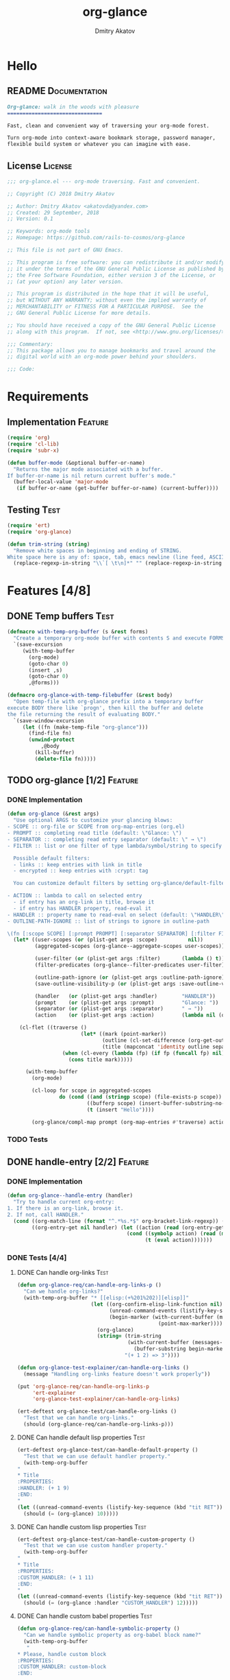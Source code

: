 #+TITLE: org-glance
#+AUTHOR: Dmitry Akatov
#+EMAIL: akatovda@yandex.com
#+CATEGORY: org-glance
#+TAGS: License Documentation
#+TAGS: Feature Test
#+PROPERTY: header-args:emacs-lisp :noweb yes :tangle (cond ((seq-intersection '("Test") (org-get-tags-at)) "org-glance-tests.el") ((seq-intersection '("Feature" "License") (org-get-tags-at)) "yes") (t "no"))
#+PROPERTY: header-args:markdown :tangle (cond ((seq-intersection '("Documentation") (org-get-tags-at)) "README.md") (t "no"))
#+PROPERTY: header-args:org :tangle no

* Hello
** README                                                                      :Documentation:
#+BEGIN_SRC markdown
Org-glance: walk in the woods with pleasure
===============================

Fast, clean and convenient way of traversing your org-mode forest.

Turn org-mode into context-aware bookmark storage, password manager,
flexible build system or whatever you can imagine with ease.
#+END_SRC
** License                                                                     :License:
#+BEGIN_SRC emacs-lisp
;;; org-glance.el --- org-mode traversing. Fast and convenient.

;; Copyright (C) 2018 Dmitry Akatov

;; Author: Dmitry Akatov <akatovda@yandex.com>
;; Created: 29 September, 2018
;; Version: 0.1

;; Keywords: org-mode tools
;; Homepage: https://github.com/rails-to-cosmos/org-glance

;; This file is not part of GNU Emacs.

;; This program is free software: you can redistribute it and/or modify
;; it under the terms of the GNU General Public License as published by
;; the Free Software Foundation, either version 3 of the License, or
;; (at your option) any later version.

;; This program is distributed in the hope that it will be useful,
;; but WITHOUT ANY WARRANTY; without even the implied warranty of
;; MERCHANTABILITY or FITNESS FOR A PARTICULAR PURPOSE.  See the
;; GNU General Public License for more details.

;; You should have received a copy of the GNU General Public License
;; along with this program.  If not, see <http://www.gnu.org/licenses/>.

;;; Commentary:
;; This package allows you to manage bookmarks and travel around the
;; digital world with an org-mode power behind your shoulders.

;;; Code:
#+END_SRC
* Requirements
** Implementation                                                              :Feature:
#+BEGIN_SRC emacs-lisp
(require 'org)
(require 'cl-lib)
(require 'subr-x)

(defun buffer-mode (&optional buffer-or-name)
  "Returns the major mode associated with a buffer.
If buffer-or-name is nil return current buffer's mode."
  (buffer-local-value 'major-mode
   (if buffer-or-name (get-buffer buffer-or-name) (current-buffer))))
#+END_SRC
** Testing                                                                     :Test:
#+BEGIN_SRC emacs-lisp
(require 'ert)
(require 'org-glance)

(defun trim-string (string)
  "Remove white spaces in beginning and ending of STRING.
White space here is any of: space, tab, emacs newline (line feed, ASCII 10)."
  (replace-regexp-in-string "\\`[ \t\n]*" "" (replace-regexp-in-string "[ \t\n]*\\'" "" string)))
#+END_SRC
* Features [4/8]
** DONE Temp buffers                                                           :Test:
#+NAME: with-temp-org-buffer
#+BEGIN_SRC emacs-lisp
(defmacro with-temp-org-buffer (s &rest forms)
  "Create a temporary org-mode buffer with contents S and execute FORMS."
  `(save-excursion
     (with-temp-buffer
       (org-mode)
       (goto-char 0)
       (insert ,s)
       (goto-char 0)
       ,@forms)))

(defmacro org-glance-with-temp-filebuffer (&rest body)
  "Open temp-file with org-glance prefix into a temporary buffer
execute BODY there like `progn', then kill the buffer and delete
the file returning the result of evaluating BODY."
  `(save-window-excursion
     (let ((fn (make-temp-file "org-glance")))
       (find-file fn)
       (unwind-protect
           ,@body
         (kill-buffer)
         (delete-file fn)))))
#+END_SRC
** TODO org-glance [1/2]                                                       :Feature:
*** DONE Implementation
#+BEGIN_SRC emacs-lisp
(defun org-glance (&rest args)
  "Use optional ARGS to customize your glancing blows:
- SCOPE :: org-file or SCOPE from org-map-entries (org.el)
- PROMPT :: completing read title (default: \"Glance: \")
- SEPARATOR :: completing read entry separator (default: \" → \")
- FILTER :: list or one filter of type lambda/symbol/string to specify entries in completing read.

  Possible default filters:
  - links :: keep entries with link in title
  - encrypted :: keep entries with :crypt: tag

  You can customize default filters by setting org-glance/default-filters variable.

- ACTION :: lambda to call on selected entry
  - if entry has an org-link in title, browse it
  - if entry has HANDLER property, read-eval it
- HANDLER :: property name to read-eval on select (default: \"HANDLER\")
- OUTLINE-PATH-IGNORE :: list of strings to ignore in outline-path

\(fn [:scope SCOPE] [:prompt PROMPT] [:separator SEPARATOR] [:filter FILTER] [:action ACTION] [:handler HANDLER])"
  (let* ((user-scopes (or (plist-get args :scope)          nil))
         (aggregated-scopes (org-glance--aggregate-scopes user-scopes))

         (user-filter (or (plist-get args :filter)       (lambda () t)))
         (filter-predicates (org-glance--filter-predicates user-filter))

         (outline-path-ignore (or (plist-get args :outline-path-ignore) nil))
         (save-outline-visibility-p (or (plist-get args :save-outline-visibility-p) nil))

         (handler   (or (plist-get args :handler)        "HANDLER"))
         (prompt    (or (plist-get args :prompt)         "Glance: "))
         (separator (or (plist-get args :separator)      " → "))
         (action    (or (plist-get args :action)         (lambda nil (org-glance--handle-entry handler)))))

    (cl-flet ((traverse ()
                        (let* ((mark (point-marker))
                               (outline (cl-set-difference (org-get-outline-path t) outline-path-ignore :test 'string=))
                               (title (mapconcat 'identity outline separator)))
                  (when (cl-every (lambda (fp) (if fp (funcall fp) nil)) filter-predicates)
                    (cons title mark)))))

      (with-temp-buffer
        (org-mode)

        (cl-loop for scope in aggregated-scopes
                 do (cond ((and (stringp scope) (file-exists-p scope)) (insert-file-contents scope))
                          ((bufferp scope) (insert-buffer-substring-no-properties scope))
                          (t (insert "Hello"))))

        (org-glance/compl-map prompt (org-map-entries #'traverse) action save-outline-visibility-p)))))
#+END_SRC
*** TODO Tests
** DONE handle-entry [2/2]                                                     :Feature:
*** DONE Implementation
#+BEGIN_SRC emacs-lisp
(defun org-glance--handle-entry (handler)
  "Try to handle current org-entry:
1. If there is an org-link, browse it.
2. If not, call HANDLER."
  (cond ((org-match-line (format "^.*%s.*$" org-bracket-link-regexp)) (org-glance/follow-org-link-at-point))
        ((org-entry-get nil handler) (let ((action (read (org-entry-get nil handler))))
                                       (cond ((symbolp action) (read (macroexpand (list 'org-sbe (symbol-name action)))))
                                             (t (eval action)))))))
#+END_SRC
*** DONE Tests [4/4]
**** DONE Can handle org-links                                               :Test:
#+BEGIN_SRC emacs-lisp
(defun org-glance-req/can-handle-org-links-p ()
  "Can we handle org-links?"
  (with-temp-org-buffer "* [[elisp:(+%201%202)][elisp]]"
                        (let ((org-confirm-elisp-link-function nil)
                              (unread-command-events (listify-key-sequence (kbd "elisp RET")))
                              (begin-marker (with-current-buffer (messages-buffer)
                                              (point-max-marker))))
                          (org-glance)
                          (string= (trim-string
                                    (with-current-buffer (messages-buffer)
                                      (buffer-substring begin-marker (point-max))))
                                   "(+ 1 2) => 3"))))

(defun org-glance-test-explainer/can-handle-org-links ()
  (message "Handling org-links feature doesn't work properly"))

(put 'org-glance-req/can-handle-org-links-p
     'ert-explainer
     'org-glance-test-explainer/can-handle-org-links)

(ert-deftest org-glance-test/can-handle-org-links ()
  "Test that we can handle org-links."
  (should (org-glance-req/can-handle-org-links-p)))
#+END_SRC
**** DONE Can handle default lisp properties                                 :Test:
#+BEGIN_SRC emacs-lisp
(ert-deftest org-glance-test/can-handle-default-property ()
  "Test that we can use default handler property."
  (with-temp-org-buffer
"
,* Title
:PROPERTIES:
:HANDLER: (+ 1 9)
:END:
"
(let ((unread-command-events (listify-key-sequence (kbd "tit RET"))))
  (should (= (org-glance) 10)))))
#+END_SRC
**** DONE Can handle custom lisp properties                                  :Test:
#+BEGIN_SRC emacs-lisp
(ert-deftest org-glance-test/can-handle-custom-property ()
  "Test that we can use custom handler property."
  (with-temp-org-buffer
"
,* Title
:PROPERTIES:
:CUSTOM_HANDLER: (+ 1 11)
:END:
"
(let ((unread-command-events (listify-key-sequence (kbd "tit RET"))))
  (should (= (org-glance :handler "CUSTOM_HANDLER") 12)))))
#+END_SRC
**** DONE Can handle custom babel properties                                 :Test:
#+BEGIN_SRC emacs-lisp
(defun org-glance-req/can-handle-symbolic-property ()
  "Can we handle symbolic property as org-babel block name?"
  (with-temp-org-buffer
   "
,* Please, handle custom block
:PROPERTIES:
:CUSTOM_HANDLER: custom-block
:END:

,#+NAME: custom-block
,#+BEGIN_SRC emacs-lisp
(+ 15 16)
,#+END_SRC
"
   (let ((org-confirm-babel-evaluate nil)
         (unread-command-events (listify-key-sequence (kbd "Plea RET"))))
     (= (org-glance :handler "CUSTOM_HANDLER") 31))))

(defun org-glance-test-explainer/can-handle-symbolic-property ()
  (message "Failed to handle symbolic property as org-babel block name"))

(put 'org-glance-req/can-handle-symbolic-property
     'ert-explainer
     'org-glance-test-explainer/can-handle-symbolic-property)

(ert-deftest org-glance-test/can-handle-symbolic-property ()
  "Test that we can handle symbolic properties."
  (should (org-glance-req/can-handle-symbolic-property)))
#+END_SRC
** TODO compl-map [1/2]                                                        :Feature:
*** DONE Implementation
#+BEGIN_SRC emacs-lisp
(defun org-glance/compl-map (prompt entries action &optional save-outline-visibility-p)
  "PROMPT org-completing-read on ENTRIES and call ACTION on selected.
If there is only one entry, call ACTION without completing read.
If there is no entries, raise exception."
  (let* ((entries* (remove 'nil entries))
         (choice (cond ((= (length entries*) 1) (caar entries*))
                       ((= (length entries*) 0) (error "Empty set."))
                       (t (org-completing-read prompt entries*))))
         (marker (cdr (assoc-string choice entries*)))
         (source-buffer (current-buffer)))
    (if save-outline-visibility-p ;; (eq (marker-buffer marker) (current-buffer))
        (org-save-outline-visibility t
          (org-goto-marker-or-bmk marker)
          (funcall action))
      (progn
        (org-goto-marker-or-bmk marker)
        (funcall action)))))
#+END_SRC
*** TODO Tests
** TODO follow-org-link-at-point [1/2]                                         :Feature:
*** DONE Implementation
#+BEGIN_SRC emacs-lisp
(defun org-glance/follow-org-link-at-point ()
  "Browse org-link at point."
  (let ((link (buffer-substring-no-properties
               (save-excursion (org-beginning-of-line) (point))
               (save-excursion (org-end-of-line) (point))))
        (org-link-frame-setup (cl-acons 'file 'find-file org-link-frame-setup)))
    (org-open-link-from-string link)))
#+END_SRC
*** TODO Tests
** TODO scoping [1/3]                                                          :Feature:
*** DONE Implementation
#+BEGIN_SRC emacs-lisp
(defun org-glance--aggregate-scopes (&optional scopes)
  "Provides list of scopes (scope may be buffer or existing file).
Without specifying SCOPES it returns list with current buffer."

  (let* ((scopes (cond ((or (stringp scopes)
                            (and (symbolp scopes)
                                 (not (null scopes))))
                        (list scopes))
                       (t scopes)))

         (ascopes (cl-loop for scope in scopes

                           ;; collect buffers
                           when (bufferp scope)
                           collect scope

                           ;; collect functions that return buffers or filenames
                           when (functionp scope)
                           collect (if-let ((fob (funcall scope)))
                                       (if (bufferp fob)
                                           fob
                                         (or (get-file-buffer (expand-file-name fob))
                                             (expand-file-name fob))))

                           ;; collect file names
                           when (and (stringp scope) (file-exists-p (expand-file-name scope)))
                           collect (or (get-file-buffer (expand-file-name scope))
                                       (expand-file-name scope)))))

    (or (remove 'nil (seq-uniq ascopes))
        (list (current-buffer)))))
#+END_SRC
*** TODO Tests [2/4]
**** DONE Return must contain no duplicates                                  :Test:
#+BEGIN_SRC emacs-lisp
(defun org-glance-req/scopes-contain-no-duplicates-p ()
  "Return t if glance can deal with duplicates."
  (let ((scopes
         (org-glance-with-temp-filebuffer
          (org-glance--aggregate-scopes
           (list
            ;; buffer
            (current-buffer)

            ;; filename
            (buffer-file-name)

            ;; function that returns buffer
            'current-buffer

            ;; function that returns filename
            'buffer-file-name)))))
    (= (length scopes) 1)))

(ert-deftest org-glance-test/scopes-contain-no-duplicates ()
  (should (org-glance-req/scopes-contain-no-duplicates-p)))
#+END_SRC
**** DONE Proper handling lambda with nil return                             :Test:
***** DONE Predicate
#+BEGIN_SRC emacs-lisp
(defun org-glance-req/scopes-can-handle-nil-lambdas-p ()
  "Don't nil lambdas break glance?"
  (not (null
        (condition-case nil
            (org-glance--aggregate-scopes (list (lambda () nil)))
          (error nil)))))
#+END_SRC
***** DONE Test
#+BEGIN_SRC emacs-lisp
(ert-deftest org-glance-test/scopes-can-handle-nil-lambdas ()
  (should (org-glance-req/scopes-can-handle-nil-lambdas-p)))
#+END_SRC
**** TODO Input must handle scopes of types: buffer, fun, filename
**** TODO Proper handle nil input
** DONE filtering [2/2]                                                        :Feature:
*** DONE Implementation
#+BEGIN_SRC emacs-lisp
(defvar org-glance/default-filters '((links . (lambda () (org-match-line (format "^.*%s.*$" org-bracket-link-regexp))))
                                     (encrypted . (lambda () (seq-intersection (list "crypt") (org-get-tags-at))))))

(defun org-glance--filter-predicates (filter)
  "Factorize FILTER into list of predicates. Acceptable FILTER values:
- list of symbols (possible default filters) and lambdas (custom filters)
- string name of default filter
- symbolic name of default filter
- lambda function with no params called on entry"
  (let* ((predicates (cond ((functionp filter) (list filter))
                           ((symbolp filter) (list (alist-get filter org-glance/default-filters)))
                           ((stringp filter) (list (alist-get (intern filter) org-glance/default-filters)))
                           ((listp filter) (cl-loop for elt in filter
                                                    when (functionp elt) collect elt
                                                    when (symbolp elt)   collect (alist-get elt org-glance/default-filters)
                                                    when (stringp elt)   collect (alist-get (intern elt) org-glance/default-filters)))
                           (t (error "Unable to recognize filter.")))))
    predicates))
#+END_SRC
*** DONE Tests
**** DONE Filter produces proper predicates                                  :Test:
#+BEGIN_SRC emacs-lisp
(defun org-glance-req/filter-produces-proper-predicates (input expected)
  "Can we split user filter into atomic predicates?"
  (equal (org-glance--filter-predicates input) expected))

(defun org-glance-test-explainer/filter-produces-proper-predicates (filter expected)
  (cond ((functionp filter) (message "Unable to resolve lambda filter"))
        ((symbolp filter) (message "Unable to resolve symbolic filter"))
        ((stringp filter) (message "Unable to resolve string filter"))
        ((listp filter) (cl-loop for elt in filter
                                 when (functionp elt) do (message "Unable to resolve lambda from filter list")
                                 when (symbolp elt)   do (message "Unable to resolve symbol from filter list")
                                 when (stringp elt)   do (message "Unable to resolve string from filter list")))
        (t (message "Unrecognized filter must raise an error"))))

(put 'org-glance-req/filter-produces-proper-predicates
     'ert-explainer
     'org-glance-test-explainer/filter-produces-proper-predicates)

(ert-deftest org-glance-test/filter-produces-proper-predicates-lambda ()
  (should (org-glance-req/filter-produces-proper-predicates
           (lambda () t) '((lambda () t)))))

(ert-deftest org-glance-test/filter-produces-proper-predicates-symbol ()
  (should (org-glance-req/filter-produces-proper-predicates
           'links (list (alist-get 'links org-glance/default-filters)))))

(ert-deftest org-glance-test/filter-produces-proper-predicates-string ()
  (should (org-glance-req/filter-produces-proper-predicates
           "links" (list (alist-get 'links org-glance/default-filters)))))

(ert-deftest org-glance-test/filter-produces-proper-predicates-list ()
  (should (org-glance-req/filter-produces-proper-predicates
           (list 'links (lambda () t) "links")
           (list (alist-get 'links org-glance/default-filters)
                 (lambda () t)
                 (alist-get 'links org-glance/default-filters)))))
#+END_SRC
**** DONE Filter removes entries                                             :Test:
#+BEGIN_SRC emacs-lisp
(ert-deftest org-glance-test/filter-removes-entries ()
  "Test filtering."
  (with-temp-org-buffer "
,* First
,* Second
,* Third
,* Security
"
   (let ((unread-command-events (listify-key-sequence (kbd "third RET"))))
     (should-error (org-glance :filter (lambda () (org-match-line "^.*Sec")))))))
#+END_SRC
**** DONE Filter doesn't remove suitable entries                             :Test:
#+BEGIN_SRC emacs-lisp
(ert-deftest org-glance-test/filter-doesnt-remove-suitable-entries ()
  "Test filtering."
  (with-temp-org-buffer "
,* First
,* Second
,* Third
"
                        (let ((unread-command-events (listify-key-sequence (kbd "sec RET"))))
                          (should (eq nil (org-glance :filter (lambda () (org-match-line "^.*Second"))))))))
#+END_SRC
** DONE provide [2/2]                                                          :Feature:
*** DONE Implementation
#+BEGIN_SRC emacs-lisp
(provide 'org-glance)
;;; org-glance.el ends here
#+END_SRC
*** DONE Tests [1/1]
**** DONE feature-provision                                                  :Test:
#+BEGIN_SRC emacs-lisp
(ert-deftest org-glance-test/feature-provision ()
  (should (featurep 'org-glance)))
#+END_SRC
* Devtools
#+NAME: devtools-build-require
#+BEGIN_SRC emacs-lisp :results silent
(defun org-glance-devtools/build ()
  (interactive)
  (let ((project-files '("org-glance.el" "org-glance-tests.el")))
    (org-sbe "with-temp-org-buffer")
    (mapc 'delete-file project-files)
    (org-babel-tangle)
    (mapc 'load-file project-files)
    (mapc 'byte-compile-file project-files)

    (let* ((test-$ "^org-glance-test/")
           (test-buffer "*org-glance-tests*")
           (ert-stats (ert-run-tests-interactively test-$ test-buffer))
           (expected (ert-stats-completed-expected ert-stats))
           (unexpected (ert-stats-completed-unexpected ert-stats))
           (skipped (ert-stats-skipped ert-stats))
           (total (ert-stats-total ert-stats))
           (report (list total expected unexpected skipped)))
      (when (> (caddr report) 0)
        (pop-to-buffer "*org-glance-tests*"))
      (apply 'message (append '("Build finished. Ran %d tests, %d were as expected, %d failed, %d skipped") report)))))

(local-set-key (kbd "C-x y m") 'org-glance-devtools/build)
#+END_SRC
* Applications
** org-glance-build
** org-glance-passwords
** org-glance-bookmarks
** org-glance-fs
* Local Variables
# Local Variables:
# eval: (org-sbe "devtools-build-require")
# org-use-tag-inheritance: t
# org-src-preserve-indentation: t
# org-adapt-indentation: nil
# indent-tabs-mode: nil
# End:
